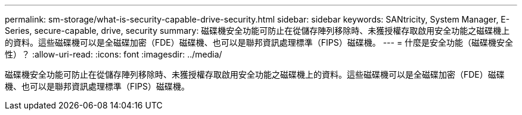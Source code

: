 ---
permalink: sm-storage/what-is-security-capable-drive-security.html 
sidebar: sidebar 
keywords: SANtricity, System Manager, E-Series, secure-capable, drive, security 
summary: 磁碟機安全功能可防止在從儲存陣列移除時、未獲授權存取啟用安全功能之磁碟機上的資料。這些磁碟機可以是全磁碟加密（FDE）磁碟機、也可以是聯邦資訊處理標準（FIPS）磁碟機。 
---
= 什麼是安全功能（磁碟機安全性）？
:allow-uri-read: 
:icons: font
:imagesdir: ../media/


[role="lead"]
磁碟機安全功能可防止在從儲存陣列移除時、未獲授權存取啟用安全功能之磁碟機上的資料。這些磁碟機可以是全磁碟加密（FDE）磁碟機、也可以是聯邦資訊處理標準（FIPS）磁碟機。
